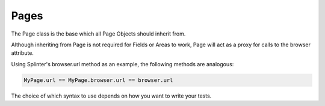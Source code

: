 Pages
-----

The Page class is the base which all Page Objects should inherit from.

Although inheriting from Page is not required for Fields or Areas to work,
Page will act as a proxy for calls to the browser attribute.

Using Splinter's browser.url method as an example, the following methods are analogous:

.. code-block:: python

    MyPage.url == MyPage.browser.url == browser.url

The choice of which syntax to use depends on how you want to write your tests.

